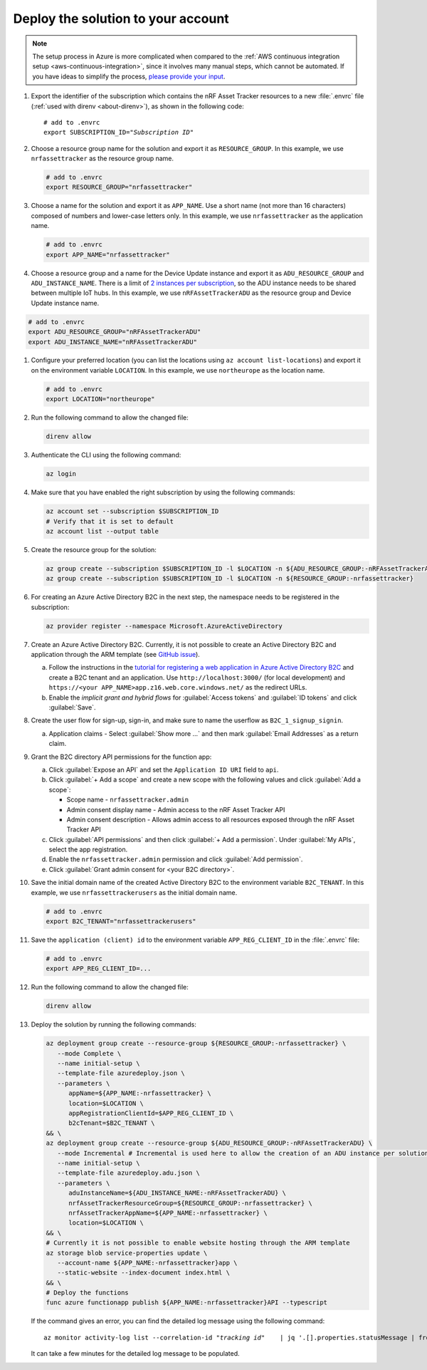 .. _azure-getting-started-deploy:

Deploy the solution to your account
===================================

.. note::

   The setup process in Azure is more complicated when compared to the :ref:`AWS continuous integration setup <aws-continuous-integration>`, since it involves many manual steps, which cannot be automated.
   If you have ideas to simplify the process, `please provide your input <https://github.com/NordicSemiconductor/asset-tracker-cloud-azure-js/issues/1>`_.

1. Export the identifier of the subscription which contains the nRF Asset Tracker resources to a new :file:`.envrc` file (:ref:`used with direnv <about-direnv>`), as shown in the following code:

   .. parsed-literal::
      :class: highlight

      # add to .envrc
      export SUBSCRIPTION_ID="*Subscription ID*"

#. Choose a resource group name for the solution and export it as ``RESOURCE_GROUP``.
   In this example, we use ``nrfassettracker`` as the resource group name.

   .. code-block:: bash

      # add to .envrc
      export RESOURCE_GROUP="nrfassettracker"

#. Choose a name for the solution and export it as ``APP_NAME``.
   Use a short name (not more than 16 characters) composed of numbers and lower-case letters only.
   In this example, we use ``nrfassettracker`` as the application name.

   .. code-block:: bash

      # add to .envrc
      export APP_NAME="nrfassettracker"

#. Choose a resource group and a name for the Device Update instance and export it as ``ADU_RESOURCE_GROUP`` and ``ADU_INSTANCE_NAME``.
   There is a limit of `2 instances per subscription <https://docs.microsoft.com/en-us/azure/iot-hub-device-update/device-update-resources#device-update-instance>`_, so the ADU instance needs to be shared between multiple IoT hubs.
   In this example, we use ``nRFAssetTrackerADU`` as the resource group and  Device Update instance name.

.. code-block:: bash

   # add to .envrc
   export ADU_RESOURCE_GROUP="nRFAssetTrackerADU"
   export ADU_INSTANCE_NAME="nRFAssetTrackerADU"

#. Configure your preferred location (you can list the locations using ``az account list-locations``) and export it on the environment variable ``LOCATION``.
   In this example, we use ``northeurope`` as the location name.

   .. code-block:: bash

      # add to .envrc
      export LOCATION="northeurope"

#. Run the following command to allow the changed file:

   .. code-block:: bash

      direnv allow
   
#. Authenticate the CLI using the following command:

   .. code-block:: bash

      az login

#. Make sure that you have enabled the right subscription by using the following commands:

   .. code-block:: bash

         az account set --subscription $SUBSCRIPTION_ID 
         # Verify that it is set to default
         az account list --output table

#. Create the resource group for the solution:

   .. code-block:: bash

      az group create --subscription $SUBSCRIPTION_ID -l $LOCATION -n ${ADU_RESOURCE_GROUP:-nRFAssetTrackerADU}
      az group create --subscription $SUBSCRIPTION_ID -l $LOCATION -n ${RESOURCE_GROUP:-nrfassettracker}

#. For creating an Azure Active Directory B2C in the next step, the namespace needs to be registered in the subscription:

   .. code-block:: bash

      az provider register --namespace Microsoft.AzureActiveDirectory

#. Create an Azure Active Directory B2C. Currently, it is not possible to create an Active Directory B2C and application through the ARM template (see `GitHub issue <https://github.com/NordicSemiconductor/asset-tracker-cloud-azure-js/issues/1>`_).

   a. Follow the instructions in the `tutorial for registering a web application in Azure Active Directory B2C <https://docs.microsoft.com/en-us/azure/active-directory-b2c/tutorial-register-applications?tabs=applications>`_ and create a B2C tenant and an application. Use ``http://localhost:3000/`` (for local development) and ``https://<your APP_NAME>app.z16.web.core.windows.net/`` as the redirect URLs.

   #. Enable the *implicit grant and hybrid flows* for :guilabel:`Access tokens` and :guilabel:`ID tokens` and click :guilabel:`Save`.

#. Create the user flow for sign-up, sign-in, and make sure to name the userflow as ``B2C_1_signup_signin``.

   a. Application claims - Select :guilabel:`Show more ...` and then mark :guilabel:`Email Addresses` as a return claim.

#. Grant the B2C directory API permissions for the function app:
   
   a. Click :guilabel:`Expose an API` and  set the ``Application ID URI`` field to ``api``.
   
   #. Click :guilabel:`+ Add a scope` and create a new scope with the following values and click :guilabel:`Add a scope`:
      
      * Scope name - ``nrfassettracker.admin``
      * Admin consent display name - Admin access to the nRF Asset Tracker API
      * Admin consent description - Allows admin access to all resources exposed through the nRF Asset Tracker API

   #. Click :guilabel:`API permissions` and then click :guilabel:`+ Add a permission`. Under :guilabel:`My APIs`, select the app registration.
   
   #. Enable the ``nrfassettracker.admin`` permission and click :guilabel:`Add permission`.
   
   #. Click :guilabel:`Grant admin consent for <your B2C directory>`.
   
#. Save the initial domain name of the created Active Directory B2C to the environment variable ``B2C_TENANT``.
   In this example, we use ``nrfassettrackerusers`` as the initial domain name.

   .. code-block:: bash

      # add to .envrc
      export B2C_TENANT="nrfassettrackerusers"

#. Save the ``application (client) id`` to the environment variable ``APP_REG_CLIENT_ID`` in the :file:`.envrc` file:

   .. code-block:: bash

      # add to .envrc
      export APP_REG_CLIENT_ID=...

#. Run the following command to allow the changed file:

   .. code-block:: bash

      direnv allow
         
#. Deploy the solution by running the following commands:

   .. code-block:: bash

      az deployment group create --resource-group ${RESOURCE_GROUP:-nrfassettracker} \
         --mode Complete \
         --name initial-setup \
         --template-file azuredeploy.json \
         --parameters \
            appName=${APP_NAME:-nrfassettracker} \
            location=$LOCATION \
            appRegistrationClientId=$APP_REG_CLIENT_ID \
            b2cTenant=$B2C_TENANT \
      && \
      az deployment group create --resource-group ${ADU_RESOURCE_GROUP:-nRFAssetTrackerADU} \
         --mode Incremental # Incremental is used here to allow the creation of an ADU instance per solution independently  \
         --name initial-setup \
         --template-file azuredeploy.adu.json \
         --parameters \
            aduInstanceName=${ADU_INSTANCE_NAME:-nRFAssetTrackerADU} \
            nrfAssetTrackerResourceGroup=${RESOURCE_GROUP:-nrfassettracker} \
            nrfAssetTrackerAppName=${APP_NAME:-nrfassettracker} \
            location=$LOCATION \
      && \
      # Currently it is not possible to enable website hosting through the ARM template
      az storage blob service-properties update \
         --account-name ${APP_NAME:-nrfassettracker}app \
         --static-website --index-document index.html \
      && \
      # Deploy the functions
      func azure functionapp publish ${APP_NAME:-nrfassettracker}API --typescript

   If the command gives an error, you can find the detailed log message using the following command:

   .. parsed-literal::
      :class: highlight

      az monitor activity-log list --correlation-id "*tracking id*" \
         | jq '.[].properties.statusMessage | fromjson'

   It can take a few minutes for the detailed log message to be populated.
